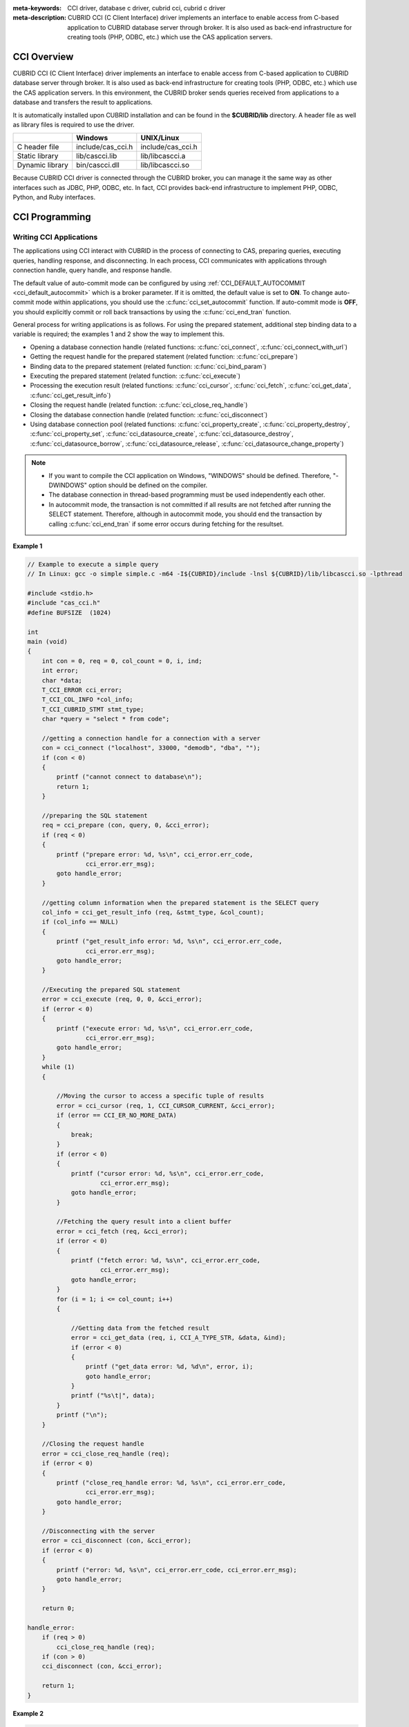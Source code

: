 
:meta-keywords: CCI driver, database c driver, cubrid cci, cubrid c driver
:meta-description: CUBRID CCI (C Client Interface) driver implements an interface to enable access from C-based application to CUBRID database server through broker. It is also used as back-end infrastructure for creating tools (PHP, ODBC, etc.) which use the CAS application servers.

.. _cci-overview:

CCI Overview
============

CUBRID CCI (C Client Interface) driver implements an interface to enable access from C-based application to CUBRID database server through broker. It is also used as back-end infrastructure for creating tools (PHP, ODBC, etc.) which use the CAS application servers. In this environment, the CUBRID broker sends queries received from applications to a database and transfers the result to applications.

It is automatically installed upon CUBRID installation and can be found in the **$CUBRID/lib** directory. A header file as well as library files is required to use the driver.

+-----------------+-------------------+-------------------+
|                 | Windows           | UNIX/Linux        |
+=================+===================+===================+
| C header file   | include/cas_cci.h | include/cas_cci.h |
+-----------------+-------------------+-------------------+
| Static library  | lib/cascci.lib    | lib/libcascci.a   |
+-----------------+-------------------+-------------------+
| Dynamic library | bin/cascci.dll    | lib/libcascci.so  |
+-----------------+-------------------+-------------------+

Because CUBRID CCI driver is connected through the CUBRID broker, you can manage it the same way as other interfaces such as JDBC, PHP, ODBC, etc. In fact, CCI provides back-end infrastructure to implement PHP, ODBC, Python, and Ruby interfaces.

.. image:: /images/image54.jpg

.. FIXME: To download CCI driver or get the latest information, click http://www.cubrid.org/wiki_apis/entry/cubrid-cci-driver .

CCI Programming
===============

Writing CCI Applications
------------------------

The applications using CCI interact with CUBRID in the process of connecting to CAS, preparing queries, executing queries, handling response, and disconnecting. In each process, CCI communicates with applications through connection handle, query handle, and response handle.

The default value of auto-commit mode can be configured by using :ref:`CCI_DEFAULT_AUTOCOMMIT <cci_default_autocommit>` which is a broker parameter. If it is omitted, the default value is set to **ON**. To change auto-commit mode within applications, you should use the :c:func:`cci_set_autocommit` function. If auto-commit mode is **OFF**, you should explicitly commit or roll back transactions by using the :c:func:`cci_end_tran` function.

General process for writing applications is as follows. For using the prepared statement, additional step binding data to a variable is required; the examples 1 and 2 show the way to implement this.

*   Opening a database connection handle (related functions: :c:func:`cci_connect`, :c:func:`cci_connect_with_url`)

*   Getting the request handle for the prepared statement (related function: :c:func:`cci_prepare`)

*   Binding data to the prepared statement (related function: :c:func:`cci_bind_param`)

*   Executing the prepared statement (related function: :c:func:`cci_execute`)

*   Processing the execution result (related functions: :c:func:`cci_cursor`, :c:func:`cci_fetch`, :c:func:`cci_get_data`, :c:func:`cci_get_result_info`)

*   Closing the request handle (related function: :c:func:`cci_close_req_handle`)

*   Closing the database connection handle (related function: :c:func:`cci_disconnect`)

*   Using database connection pool (related functions: :c:func:`cci_property_create`, :c:func:`cci_property_destroy`, :c:func:`cci_property_set`, :c:func:`cci_datasource_create`, :c:func:`cci_datasource_destroy`, :c:func:`cci_datasource_borrow`, :c:func:`cci_datasource_release`, :c:func:`cci_datasource_change_property`)

.. note::

    *   If you want to compile the CCI application on Windows, "WINDOWS" should be defined. Therefore, "-DWINDOWS" option should be defined on the compiler.
    *   The database connection in thread-based programming must be used independently each other.
    *   In autocommit mode, the transaction is not committed if all results are not fetched after running the SELECT statement. Therefore, although in autocommit mode, you should end the transaction by calling :c:func:`cci_end_tran` if some error occurs during fetching for the resultset.

**Example 1**

.. code-block:: c

    // Example to execute a simple query
    // In Linux: gcc -o simple simple.c -m64 -I${CUBRID}/include -lnsl ${CUBRID}/lib/libcascci.so -lpthread
    
    #include <stdio.h>
    #include "cas_cci.h"  
    #define BUFSIZE  (1024)
     
    int
    main (void)
    {
        int con = 0, req = 0, col_count = 0, i, ind;
        int error;
        char *data;
        T_CCI_ERROR cci_error;
        T_CCI_COL_INFO *col_info;
        T_CCI_CUBRID_STMT stmt_type;
        char *query = "select * from code";
        
        //getting a connection handle for a connection with a server
        con = cci_connect ("localhost", 33000, "demodb", "dba", "");
        if (con < 0)
        {
            printf ("cannot connect to database\n");
            return 1;
        }
     
        //preparing the SQL statement
        req = cci_prepare (con, query, 0, &cci_error);
        if (req < 0)
        {
            printf ("prepare error: %d, %s\n", cci_error.err_code,
                    cci_error.err_msg);
            goto handle_error;
        }
     
        //getting column information when the prepared statement is the SELECT query
        col_info = cci_get_result_info (req, &stmt_type, &col_count);
        if (col_info == NULL)
        {
            printf ("get_result_info error: %d, %s\n", cci_error.err_code,
                    cci_error.err_msg);
            goto handle_error;
        }
     
        //Executing the prepared SQL statement
        error = cci_execute (req, 0, 0, &cci_error);
        if (error < 0)
        {
            printf ("execute error: %d, %s\n", cci_error.err_code,
                    cci_error.err_msg);
            goto handle_error;
        }
        while (1)
        {
     
            //Moving the cursor to access a specific tuple of results
            error = cci_cursor (req, 1, CCI_CURSOR_CURRENT, &cci_error);
            if (error == CCI_ER_NO_MORE_DATA)
            {
                break;
            }
            if (error < 0)
            {
                printf ("cursor error: %d, %s\n", cci_error.err_code,
                        cci_error.err_msg);
                goto handle_error;
            }
     
            //Fetching the query result into a client buffer
            error = cci_fetch (req, &cci_error);
            if (error < 0)
            {
                printf ("fetch error: %d, %s\n", cci_error.err_code,
                        cci_error.err_msg);
                goto handle_error;
            }
            for (i = 1; i <= col_count; i++)
            {
     
                //Getting data from the fetched result
                error = cci_get_data (req, i, CCI_A_TYPE_STR, &data, &ind);
                if (error < 0)
                {
                    printf ("get_data error: %d, %d\n", error, i);
                    goto handle_error;
                }
                printf ("%s\t|", data);
            }
            printf ("\n");
        }
     
        //Closing the request handle
        error = cci_close_req_handle (req);
        if (error < 0)
        {
            printf ("close_req_handle error: %d, %s\n", cci_error.err_code,
                    cci_error.err_msg);
            goto handle_error;
        }
     
        //Disconnecting with the server
        error = cci_disconnect (con, &cci_error);
        if (error < 0)
        {
            printf ("error: %d, %s\n", cci_error.err_code, cci_error.err_msg);
            goto handle_error;
        }
     
        return 0;
     
    handle_error:
        if (req > 0)
            cci_close_req_handle (req);
        if (con > 0)
        cci_disconnect (con, &cci_error);
     
        return 1;
    }

**Example 2**

.. code-block:: c

    // Example to execute a query with a bind variable
    // In Linux: gcc -o cci_bind cci_bind.c -m64 -I${CUBRID}/include -lnsl ${CUBRID}/lib/libcascci.so -lpthread

    #include <stdio.h>
    #include <string.h>
    #include "cas_cci.h"
    #define BUFSIZE  (1024)

    int
    main (void)
    {
        int con = 0, req = 0, col_count = 0, i, ind;
        int error;
        char *data;
        T_CCI_ERROR cci_error;
        T_CCI_COL_INFO *col_info;
        T_CCI_CUBRID_STMT stmt_type;
        char *query = "select * from nation where name = ?";
        char namebuf[128];

        //getting a connection handle for a connection with a server
        con = cci_connect ("localhost", 33000, "demodb", "dba", "");
        if (con < 0)
        {
            printf ("cannot connect to database\n");
            return 1;
        }

        //preparing the SQL statement
        req = cci_prepare (con, query, 0, &cci_error);
        if (req < 0)
        {
            printf ("prepare error: %d, %s\n", cci_error.err_code,
                  cci_error.err_msg);
            goto handle_error;
        }

        //Binding date into a value
        strcpy (namebuf, "Korea");
        error =
        cci_bind_param (req, 1, CCI_A_TYPE_STR, namebuf, CCI_U_TYPE_STRING,
                        CCI_BIND_PTR);
        if (error < 0)
        {
            printf ("bind_param error: %d ", error);
            goto handle_error;
        }

        //getting column information when the prepared statement is the SELECT query
        col_info = cci_get_result_info (req, &stmt_type, &col_count);
        if (col_info == NULL)
        {
            printf ("get_result_info error: %d, %s\n", cci_error.err_code,
                  cci_error.err_msg);
            goto handle_error;
        }

        //Executing the prepared SQL statement
        error = cci_execute (req, 0, 0, &cci_error);
        if (error < 0)
        {
            printf ("execute error: %d, %s\n", cci_error.err_code,
                  cci_error.err_msg);
            goto handle_error;
        }

        //Executing the prepared SQL statement
        error = cci_execute (req, 0, 0, &cci_error);
        if (error < 0)
        {
            printf ("execute error: %d, %s\n", cci_error.err_code,
                  cci_error.err_msg);
            goto handle_error;
        }

        while (1)
        {
        
            //Moving the cursor to access a specific tuple of results
            error = cci_cursor (req, 1, CCI_CURSOR_CURRENT, &cci_error);
            if (error == CCI_ER_NO_MORE_DATA)
            {
                break;
            }
            if (error < 0)
            {
                printf ("cursor error: %d, %s\n", cci_error.err_code,
                      cci_error.err_msg);
                goto handle_error;
            }

            //Fetching the query result into a client buffer
            error = cci_fetch (req, &cci_error);
            if (error < 0)
            {
                printf ("fetch error: %d, %s\n", cci_error.err_code,
                      cci_error.err_msg);
                goto handle_error;
            }
            for (i = 1; i <= col_count; i++)
            {

                //Getting data from the fetched result
                error = cci_get_data (req, i, CCI_A_TYPE_STR, &data, &ind);
                if (error < 0)
                {
                    printf ("get_data error: %d, %d\n", error, i);
                    goto handle_error;
                }
                if (ind == -1)
                {
                    printf ("NULL\t");
                }
                else
                {
                    printf ("%s\t|", data);
                }
            }
                printf ("\n");
        }

        //Closing the request handle
        error = cci_close_req_handle (req);
        if (error < 0)
        {
            printf ("close_req_handle error: %d, %s\n", cci_error.err_code,
                    cci_error.err_msg);
            goto handle_error;
        }

        //Disconnecting with the server
        error = cci_disconnect (con, &cci_error);
        if (error < 0)
        {
            printf ("error: %d, %s\n", cci_error.err_code, cci_error.err_msg);
            goto handle_error;
        }

        return 0;
      
    handle_error:
        if (req > 0)
            cci_close_req_handle (req);
        if (con > 0)
            cci_disconnect (con, &cci_error);
        return 1;
    }

**Example 3**

.. code-block:: c

    // Example to use connection/statement pool in CCI
    // In Linux: gcc -o cci_pool cci_pool.c -m64 -I${CUBRID}/include -lnsl ${CUBRID}/lib/libcascci.so -lpthread

    #include <stdio.h>
    #include "cas_cci.h"
     
    int main ()
    {
        T_CCI_PROPERTIES *ps = NULL;
        T_CCI_DATASOURCE *ds = NULL;
        T_CCI_ERROR err;
        T_CCI_CONN cons;
        int rc = 1, i;
        
        ps = cci_property_create ();
        if (ps == NULL)
        {
            fprintf (stderr, "Could not create T_CCI_PROPERTIES.\n");
            rc = 0;
            goto cci_pool_end;
        }
        
        cci_property_set (ps, "user", "dba");
        cci_property_set (ps, "url", "cci:cubrid:localhost:33000:demodb:::");
        cci_property_set (ps, "pool_size", "10");
        cci_property_set (ps, "max_wait", "1200");
        cci_property_set (ps, "pool_prepared_statement", "true");
        cci_property_set (ps, "login_timeout", "300000");
        cci_property_set (ps, "query_timeout", "3000");
        
        ds = cci_datasource_create (ps, &err);
        if (ds == NULL)
        {
            fprintf (stderr, "Could not create T_CCI_DATASOURCE.\n");
            fprintf (stderr, "E[%d,%s]\n", err.err_code, err.err_msg);
            rc = 0;
            goto cci_pool_end;
        }
        
        for (i = 0; i < 3; i++)
        {
            cons = cci_datasource_borrow (ds, &err);
            if (cons < 0)
            {
                fprintf (stderr,
                        "Could not borrow a connection from the data source.\n");
                fprintf (stderr, "E[%d,%s]\n", err.err_code, err.err_msg);
                continue;
            }
            // put working code here.
            cci_work (cons);
            cci_datasource_release (ds, cons, &err);

        }
        
    cci_pool_end:
      cci_property_destroy (ps);
      cci_datasource_destroy (ds);
     
      return 0;
    }
     
    // working code
    int cci_work (T_CCI_CONN con)
    {
        T_CCI_ERROR err;
        char sql[4096];
        int req, res, error, ind;
        int data;
        
        cci_set_autocommit (con, CCI_AUTOCOMMIT_TRUE);
        cci_set_lock_timeout (con, 100, &err);
        cci_set_isolation_level (con, TRAN_REP_CLASS_COMMIT_INSTANCE, &err);
        
        error = 0;
        snprintf (sql, 4096, "SELECT host_year FROM record WHERE athlete_code=11744");
        req = cci_prepare (con, sql, 0, &err);
        if (req < 0)
        {
            printf ("prepare error: %d, %s\n", err.err_code, err.err_msg);
            return error;
        }
        
        res = cci_execute (req, 0, 0, &err);
        if (res < 0)
        {
            printf ("execute error: %d, %s\n", err.err_code, err.err_msg);
            goto cci_work_end;
        }
        
        while (1)
        {
        error = cci_cursor (req, 1, CCI_CURSOR_CURRENT, &err);
        if (error == CCI_ER_NO_MORE_DATA)
        {
            break;
        }
        if (error < 0)
        {
            printf ("cursor error: %d, %s\n", err.err_code, err.err_msg);
            goto cci_work_end;
        }
        
        error = cci_fetch (req, &err);
        if (error < 0)
        {
            printf ("fetch error: %d, %s\n", err.err_code, err.err_msg);
            goto cci_work_end;
        }
        
        error = cci_get_data (req, 1, CCI_A_TYPE_INT, &data, &ind);
        if (error < 0)
        {
            printf ("get data error: %d\n", error);
            goto cci_work_end;
        }
        printf ("%d\n", data);
        }
        
        error = 1;
    cci_work_end:
        cci_close_req_handle (req);
        return error;
    }

Configuring Library
-------------------

Once you have written applications using CCI, you should decide, according to its features, whether to execute CCI as static or dynamic link before you build it. See the table in :ref:`cci-overview` to decide which library will be used.

The following is an example of Makefile, which makes a link by using the dynamic library on UNIX/Linux. ::

    CC=gcc
    CFLAGS = -g -Wall -I. -I$CUBRID/include
    LDFLAGS = -L$CUBRID/lib -lcascci -lnsl
    TEST_OBJS = test.o
    EXES = test
    all: $(EXES)
    test: $(TEST_OBJS)
        $(CC) -o $@ $(TEST_OBJS) $(LDFLAGS)

The following image shows configuration to use static library on Windows.

.. image:: /images/image55.png

Using BLOB/CLOB
---------------

**Storing LOB Data**

You can create **LOB** data file and bind the data by using the functions below in CCI applications.

*   Creating **LOB** data files (related functions: :c:func:`cci_blob_new`, :c:func:`cci_blob_write`)
*   Binding **LOB** data (related function: :c:func:`cci_bind_param`)
*   Freeing memory for **LOB** struct (related function: :c:func:`cci_blob_free`)

**Example**

.. code-block:: c

    int con = 0; /* connection handle */
    int req = 0; /* request handle */
    int res;
    int n_executed;
    int i;
    T_CCI_ERROR error;
    T_CCI_BLOB blob = NULL;
    char data[1024] = "bulabula";
     
    con = cci_connect ("localhost", 33000, "tdb", "PUBLIC", "");
    if (con < 0) {
        goto handle_error;
    }
    req = cci_prepare (con, "insert into doc (doc_id, content) values (?,?)", 0, &error);
    if (req< 0)
    {
        goto handle_error;
    }
     
    res = cci_bind_param (req, 1 /* binding index*/, CCI_A_TYPE_STR, "doc-10", CCI_U_TYPE_STRING, CCI_BIND_PTR);
     
    /* Creating an empty LOB data file */
    res = cci_blob_new (con, &blob, &error);
    res = cci_blob_write (con, blob, 0 /* start position */, 1024 /* length */, data, &error);
     
    /* Binding BLOB data */
    res = cci_bind_param (req, 2 /* binding index*/, CCI_A_TYPE_BLOB, (void *)blob, CCI_U_TYPE_BLOB, CCI_BIND_PTR);
     
    n_executed = cci_execute (req, 0, 0, &error);
    if (n_executed < 0)
    {
        goto handle_error;
    }
     
    /* Commit */
    if (cci_end_tran(con, CCI_TRAN_COMMIT, &error) < 0)
    {
        goto handle_error;
    }
     
    /* Memory free */
    cci_blob_free(blob);
    return 0;
     
    handle_error:
    if (blob != NULL)
    {
        cci_blob_free(blob);
    }
    if (req > 0)
    {
        cci_close_req_handle (req);
    }
    if (con > 0)
    {
        cci_disconnect(con, &error);
    }
    return -1;

**Retrieving LOB Data**

You can retrieve **LOB** data by using the following functions in CCI applications. Note that if you enter data in the **LOB** type column, the actual **LOB** data is stored in the file located in external storage and Locator value is stored in the **LOB** type column. Thus, to retrieve the **LOB** data stored in the file, you should call the :c:func:`cci_blob_read` function but the :c:func:`cci_get_data` function.

*   Retrieving meta data (Locator) in the the **LOB** type column (related function: :c:func:`cci_get_data`)
*   Retrieving the **LOB** data (related function: :c:func:`cci_blob_read`)
*   Freeing memory for the **LOB** struct: (related function: :c:func:`cci_blob_free`)

**Example**

.. code-block:: c

    int con = 0; /* connection handle */
    int req = 0; /* request handle */
    int ind; /* NULL indicator, 0 if not NULL, -1 if NULL*/
    int res;
    int i;
    T_CCI_ERROR error;
    T_CCI_BLOB blob;
    char buffer[1024];
     
    con = cci_connect ("localhost", 33000, "image_db", "PUBLIC", "");
    if (con < 0)
    {
        goto handle_error;
    }
    req = cci_prepare (con, "select content from doc_t", 0 /*flag*/, &error);
    if (req< 0)
    {
        goto handle_error;
    }
     
    res = cci_execute (req, 0/*flag*/, 0/*max_col_size*/, &error);
     
    while (1) {
        res = cci_cursor (req, 1/* offset */, CCI_CURSOR_CURRENT/* cursor position */, &error);
        if (res == CCI_ER_NO_MORE_DATA)
        {
            break;
        }
        res = cci_fetch (req, &error);
     
        /* Fetching CLOB Locator */
        res = cci_get_data (req, 1 /* colume index */, CCI_A_TYPE_BLOB,
        (void *)&blob /* BLOB handle */, &ind /* NULL indicator */);
        /* Fetching CLOB data */
        res = cci_blob_read (con, blob, 0 /* start position */, 1024 /* length */, buffer, &error);
        printf ("content = %s\n", buffer);
    }
     
    /* Memory free */
    cci_blob_free(blob);
    res=cci_close_req_handle(req);
    res = cci_disconnect (con, &error);
    return 0;
     
    handle_error:
    if (req > 0)
    {
        cci_close_req_handle (req);
    }
    if (con > 0)
    {
        cci_disconnect(con, &error);
    }
    return -1;

.. _cci-error-codes:

CCI Error Codes and Error Messages
----------------------------------

CCI API functions return a negative number as CCI or CAS (broker application server) error codes when an error occurs. The CCI error codes occur in CCI API functions and CAS error codes occur in CAS.

*   All error codes are negative.
*   All error codes and error messages of functions which have "T_CCI_ERROR err_buf" as a parameter can be found on err_buf.err_code and err_buf.err_msg.
*   All error messages of functions which have no "T_CCI_ERROR err_buf" as a parameter can output by using :c:func:`cci_get_err_msg`.
*   If the value of error code is between -20002 and -20999, it is caused by CCI API functions.
*   If the value of error code is between -10000 and -10999, it is caused by CAS and transferred by CCI API functions. For CAS errors, see :ref:`cas-error`. 
*   If the value of error code is **CCI_ER_DBMS** (-20001), it is caused by database server. You can check server error codes in err_buf.err_code of the database error buffer (err_buf). For database server errors, see :ref:`database-server-error`.

.. warning::

    If an error occurs in server, the value of **CCI_ER_DBMS**,  which is error code returned by a function may be different from the value of the err_buf.err_code. Except server errors, every error code stored in err_buf is identical to that returned by a function.

.. note::

    CCI and CAS error codes have different values between the earlier version of CUBRID 9.0 and the version of CUBRID 9.0 or later. Therefore, the users who developed the applications by using the error code names must recompile them and the users who developed them by directly assigning error code numbers must recompile them after changing the number values.
    
The database error buffer (err_buf) is a struct variable of T_CCI_ERROR defined in the **cas_cci.h** header file. For how to use it, see the example below.

CCI error codes which starting with **CCI_ER** are defined in enum called **T_CCI_ERROR_CODE** under the **$CUBRID/include/cas_cci.h** file. Therefore, to use this error code name in program code, you should include a header file in the upper side of code by entering **#include "cas_cci.h"**.

The following example shows how to display error messages. In the example, the error code value (req) returned by :c:func:`cci_prepare` is **CCI_ER_DBMS**. -493 (server error code) is stored in **cci_error.err_code**
and the error message, 'Syntax: Unknown class "notable". select * from notable' is stored in **cci_error.err_msg** of the database error buffer.

.. code-block:: c

    // gcc -o err err.c -m64 -I${CUBRID}/include -lnsl ${CUBRID}/lib/libcascci.so -lpthread
    #include <stdio.h>
    #include "cas_cci.h"
     
    #define BUFSIZE  (1024)
     
    int
    main (void)
    {
        int con = 0, req = 0, col_count = 0, i, ind;
        int error;
        char *data;
        T_CCI_ERROR err_buf;
        char *query = "select * from notable";
     
        //getting a connection handle for a connection with a server
        con = cci_connect ("localhost", 33000, "demodb", "dba", "");
        if (con < 0)
        {
            printf ("cannot connect to database\n");
            return 1;
        }
     
        //preparing the SQL statement
        req = cci_prepare (con, query, 0, &err_buf);
        if (req < 0)
        {
            if (req == CCI_ER_DBMS)
            {
                printf ("error from server: %d, %s\n", err_buf.err_code, err_buf.err_msg);
            }
            else
            {
                printf ("error from cci or cas: %d, %s\n", err_buf.err_code, err_buf.err_msg);
            }
            goto handle_error;
        }
        // ...
    }

The following list shows CCI error codes. For CAS errors, see :ref:`cas-error`.

+------------------------------------------+---------------------------------------------------------------+---------------------------------------------------------------------------------------------------------+
| Error Code (Error Number)                | Error Message                                                 | Note                                                                                                    |
+==========================================+===============================================================+=========================================================================================================+
| CCI_ER_DBMS (-20001)                     | CUBRID DBMS Error                                             | Error codes returned by functions when an error occurs in server.                                       |
|                                          |                                                               | The causes of the error can be checked with err_code and err_msg stored in the T_CCI_ERROR struct.      |
+------------------------------------------+---------------------------------------------------------------+---------------------------------------------------------------------------------------------------------+
| CCI_ER_CON_HANDLE (-20002)               | Invalid connection handle                                     |                                                                                                         |
+------------------------------------------+---------------------------------------------------------------+---------------------------------------------------------------------------------------------------------+
| CCI_ER_NO_MORE_MEMORY (-20003)           | Memory allocation error                                       | Insufficient memory                                                                                     |
+------------------------------------------+---------------------------------------------------------------+---------------------------------------------------------------------------------------------------------+
| CCI_ER_COMMUNICATION (-20004)            | Cannot communicate with server                                |                                                                                                         |
+------------------------------------------+---------------------------------------------------------------+---------------------------------------------------------------------------------------------------------+
| CCI_ER_NO_MORE_DATA (-20005)             | Invalid cursor position                                       |                                                                                                         |
+------------------------------------------+---------------------------------------------------------------+---------------------------------------------------------------------------------------------------------+
| CCI_ER_TRAN_TYPE (-20006)                | Unknown transaction type                                      |                                                                                                         |
+------------------------------------------+---------------------------------------------------------------+---------------------------------------------------------------------------------------------------------+
| CCI_ER_STRING_PARAM (-20007)             | Invalid string argument                                       | An error occurred when sql_stmt is NULL in :c:func:`cci_prepare`, and :c:func:`cci_prepare_and_execute` |
+------------------------------------------+---------------------------------------------------------------+---------------------------------------------------------------------------------------------------------+
| CCI_ER_TYPE_CONVERSION (-20008)          | Type conversion error                                         | Cannot convert the given value into an actual data type.                                                |
+------------------------------------------+---------------------------------------------------------------+---------------------------------------------------------------------------------------------------------+
| CCI_ER_BIND_INDEX (-20009)               | Parameter index is out of range                               | Index that binds data is not valid.                                                                     |
+------------------------------------------+---------------------------------------------------------------+---------------------------------------------------------------------------------------------------------+
| CCI_ER_ATYPE (-20010)                    | Invalid T_CCI_A_TYPE value                                    |                                                                                                         |
+------------------------------------------+---------------------------------------------------------------+---------------------------------------------------------------------------------------------------------+
| CCI_ER_NOT_BIND (-20011)                 |                                                               | Not available                                                                                           |
+------------------------------------------+---------------------------------------------------------------+---------------------------------------------------------------------------------------------------------+
| CCI_ER_PARAM_NAME (-20012)               | Invalid T_CCI_DB_PARAM value                                  |                                                                                                         |
+------------------------------------------+---------------------------------------------------------------+---------------------------------------------------------------------------------------------------------+
| CCI_ER_COLUMN_INDEX (-20013)             | Column index is out of range                                  |                                                                                                         |
+------------------------------------------+---------------------------------------------------------------+---------------------------------------------------------------------------------------------------------+
| CCI_ER_SCHEMA_TYPE (-20014)              |                                                               | Not available                                                                                           |
+------------------------------------------+---------------------------------------------------------------+---------------------------------------------------------------------------------------------------------+
| CCI_ER_FILE (-20015)                     | Cannot open file                                              | Fails to open/read/write a file.                                                                        |
+------------------------------------------+---------------------------------------------------------------+---------------------------------------------------------------------------------------------------------+
| CCI_ER_CONNECT (-20016)                  | Cannot connect to CUBRID CAS                                  |  Cannot connect to CUBRID CAS                                                                           |
+------------------------------------------+---------------------------------------------------------------+---------------------------------------------------------------------------------------------------------+
| CCI_ER_ALLOC_CON_HANDLE (-20017)         | Cannot allocate connection handle %                           |                                                                                                         |
+------------------------------------------+---------------------------------------------------------------+---------------------------------------------------------------------------------------------------------+
| CCI_ER_REQ_HANDLE (-20018)               | Cannot allocate request handle %                              |                                                                                                         |
+------------------------------------------+---------------------------------------------------------------+---------------------------------------------------------------------------------------------------------+
| CCI_ER_INVALID_CURSOR_POS (-20019)       | Invalid cursor position                                       |                                                                                                         |
+------------------------------------------+---------------------------------------------------------------+---------------------------------------------------------------------------------------------------------+
| CCI_ER_OBJECT (-20020)                   | Invalid oid string                                            |                                                                                                         |
+------------------------------------------+---------------------------------------------------------------+---------------------------------------------------------------------------------------------------------+
| CCI_ER_CAS (-20021)                      |                                                               | Not available                                                                                           |
+------------------------------------------+---------------------------------------------------------------+---------------------------------------------------------------------------------------------------------+
| CCI_ER_HOSTNAME (-20022)                 | Unknown host name                                             |                                                                                                         |
+------------------------------------------+---------------------------------------------------------------+---------------------------------------------------------------------------------------------------------+
| CCI_ER_OID_CMD (-20023)                  | Invalid T_CCI_OID_CMD value                                   |                                                                                                         |
+------------------------------------------+---------------------------------------------------------------+---------------------------------------------------------------------------------------------------------+
| CCI_ER_BIND_ARRAY_SIZE (-20024)          | Array binding size is not specified                           |                                                                                                         |
+------------------------------------------+---------------------------------------------------------------+---------------------------------------------------------------------------------------------------------+
| CCI_ER_ISOLATION_LEVEL (-20025)          | Unknown transaction isolation level                           |                                                                                                         |
+------------------------------------------+---------------------------------------------------------------+---------------------------------------------------------------------------------------------------------+
| CCI_ER_SET_INDEX (-20026)                | Invalid set index                                             | Invalid index is specified when a set element in the T_CCI_SET struct is retrieved.                     |
+------------------------------------------+---------------------------------------------------------------+---------------------------------------------------------------------------------------------------------+
| CCI_ER_DELETED_TUPLE (-20027)            | Current row was deleted %                                     |                                                                                                         |
+------------------------------------------+---------------------------------------------------------------+---------------------------------------------------------------------------------------------------------+
| CCI_ER_SAVEPOINT_CMD (-20028)            | Invalid T_CCI_SAVEPOINT_CMD value                             | Invalid T_CCI_SAVEPOINT_CMD value is used as an argument of the cci_savepoint() function.               |
+------------------------------------------+---------------------------------------------------------------+---------------------------------------------------------------------------------------------------------+
| CCI_ER_THREAD_RUNNING(-20029)            | Invalid T_CCI_SAVEPOINT_CMD value                             | Invalid T_CCI_SAVEPOINT_CMD value is used as an argument of the cci_savepoint() function.               |
+------------------------------------------+---------------------------------------------------------------+---------------------------------------------------------------------------------------------------------+
| CCI_ER_INVALID_URL (-20030)              | Invalid url string                                            |                                                                                                         |
+------------------------------------------+---------------------------------------------------------------+---------------------------------------------------------------------------------------------------------+
| CCI_ER_INVALID_LOB_READ_POS (-20031)     | Invalid lob read position                                     |                                                                                                         |
+------------------------------------------+---------------------------------------------------------------+---------------------------------------------------------------------------------------------------------+
| CCI_ER_INVALID_LOB_HANDLE (-20032)       | Invalid lob handle                                            |                                                                                                         |
+------------------------------------------+---------------------------------------------------------------+---------------------------------------------------------------------------------------------------------+
| CCI_ER_NO_PROPERTY (-20033)              | Could not find a property                                     |                                                                                                         |
+------------------------------------------+---------------------------------------------------------------+---------------------------------------------------------------------------------------------------------+
| CCI_ER_PROPERTY_TYPE (-20034)            | Invalid property type                                         |                                                                                                         |
+------------------------------------------+---------------------------------------------------------------+---------------------------------------------------------------------------------------------------------+
| CCI_ER_INVALID_DATASOURCE (-20035)       | Invalid CCI datasource                                        |                                                                                                         |
+------------------------------------------+---------------------------------------------------------------+---------------------------------------------------------------------------------------------------------+
| CCI_ER_DATASOURCE_TIMEOUT (-20036)       | All connections are used                                      |                                                                                                         |
+------------------------------------------+---------------------------------------------------------------+---------------------------------------------------------------------------------------------------------+
| CCI_ER_DATASOURCE_TIMEDWAIT (-20037)     | pthread_cond_timedwait error                                  |                                                                                                         |
+------------------------------------------+---------------------------------------------------------------+---------------------------------------------------------------------------------------------------------+
| CCI_ER_LOGIN_TIMEOUT (-20038)            | Connection timed out                                          |                                                                                                         |
+------------------------------------------+---------------------------------------------------------------+---------------------------------------------------------------------------------------------------------+
| CCI_ER_QUERY_TIMEOUT (-20039)            | Request timed out                                             |                                                                                                         |
+------------------------------------------+---------------------------------------------------------------+---------------------------------------------------------------------------------------------------------+
| CCI_ER_RESULT_SET_CLOSED (-20040)        |                                                               |                                                                                                         |
+------------------------------------------+---------------------------------------------------------------+---------------------------------------------------------------------------------------------------------+
| CCI_ER_INVALID_HOLDABILITY (-20041)      | Invalid holdability mode. The only accepted values are 0 or 1 |                                                                                                         |
+------------------------------------------+---------------------------------------------------------------+---------------------------------------------------------------------------------------------------------+
| CCI_ER_NOT_UPDATABLE (-20042)            | Request handle is not updatable                               |                                                                                                         |
+------------------------------------------+---------------------------------------------------------------+---------------------------------------------------------------------------------------------------------+
| CCI_ER_INVALID_ARGS (-20043)             | Invalid argument                                              |                                                                                                         |
+------------------------------------------+---------------------------------------------------------------+---------------------------------------------------------------------------------------------------------+
| CCI_ER_USED_CONNECTION (-20044)          | This connection is used already.                              |                                                                                                         |
+------------------------------------------+---------------------------------------------------------------+---------------------------------------------------------------------------------------------------------+

**C Type Definition**

The following shows the structs used in CCI API functions.

+--------------------------+----------+-----------------------------------------+--------------------------------------------------+
| Name                     | Type     | Member                                  | Description                                      |
+==========================+==========+=========================================+==================================================+
| **T_CCI_ERROR**          | struct   | char err_msg[1024]                      | Representation of database error info            |
|                          |          +-----------------------------------------+                                                  |
|                          |          | int err_code                            |                                                  |
+--------------------------+----------+-----------------------------------------+--------------------------------------------------+
| **T_CCI_BIT**            | struct   | int size                                | Representation of bit type                       |
|                          |          +-----------------------------------------+                                                  |
|                          |          | char \*buf                              |                                                  |
+--------------------------+----------+-----------------------------------------+--------------------------------------------------+
| **T_CCI_DATE**           | struct   | short yr                                | Representation of datetime, timestamp, date,     |
|                          |          +-----------------------------------------+ and time type                                    |
|                          |          | short mon                               |                                                  |
|                          |          +-----------------------------------------+                                                  |
|                          |          | short day                               |                                                  |
|                          |          +-----------------------------------------+                                                  |
|                          |          | short hh                                |                                                  |
|                          |          +-----------------------------------------+                                                  |
|                          |          | short mm                                |                                                  |
|                          |          +-----------------------------------------+                                                  |
|                          |          | short ss                                |                                                  |
|                          |          +-----------------------------------------+                                                  |
|                          |          | short ms                                |                                                  |
+--------------------------+----------+-----------------------------------------+--------------------------------------------------+
| **T_CCI_DATE_TZ**        | struct   | short yr                                | Representation of date/time types with timezone  |
|                          |          +-----------------------------------------+                                                  |
|                          |          | short mon                               |                                                  |
|                          |          +-----------------------------------------+                                                  |
|                          |          | short day                               |                                                  |
|                          |          +-----------------------------------------+                                                  |
|                          |          | short hh                                |                                                  |
|                          |          +-----------------------------------------+                                                  |
|                          |          | short mm                                |                                                  |
|                          |          +-----------------------------------------+                                                  |
|                          |          | short ss                                |                                                  |
|                          |          +-----------------------------------------+                                                  |
|                          |          | short ms                                |                                                  |
|                          |          +-----------------------------------------+                                                  |
|                          |          | char tz[64]                             |                                                  |
+--------------------------+----------+-----------------------------------------+--------------------------------------------------+
| **T_CCI_SET**            | void*    |                                         | Representation of set type                       |
+--------------------------+----------+-----------------------------------------+--------------------------------------------------+
| **T_CCI_COL_INFO**       | struct   | **T_CCI_U_EXT_TYPE**                    | Representation of column information for the     |
|                          |          | type                                    | **SELECT**                                       |
|                          |          |                                         | statement                                        |
|                          |          +-----------------------------------------+                                                  |
|                          |          | char is_non_null                        |                                                  |
|                          |          +-----------------------------------------+                                                  |
|                          |          | short scale                             |                                                  |
|                          |          +-----------------------------------------+                                                  |
|                          |          | int precision                           |                                                  |
|                          |          +-----------------------------------------+                                                  |
|                          |          | char \*col_name                         |                                                  |
|                          |          +-----------------------------------------+                                                  |
|                          |          | char \*real_attr                        |                                                  |
|                          |          +-----------------------------------------+                                                  |
|                          |          | char \*class_name                       |                                                  |
+--------------------------+----------+-----------------------------------------+--------------------------------------------------+
| **T_CCI_QUERY_RESULT**   | struct   | int result_count                        | Results of batch execution                       |
|                          |          +-----------------------------------------+                                                  |
|                          |          | int stmt_type                           |                                                  |
|                          |          +-----------------------------------------+                                                  |
|                          |          | char \*err_msg                          |                                                  |
|                          |          +-----------------------------------------+                                                  |
|                          |          | char oid[32]                            |                                                  |
+--------------------------+----------+-----------------------------------------+--------------------------------------------------+
| **T_CCI_PARAM_INFO**     | struct   | **T_CCI_PARAM_MODE**                    | Representation of input parameter info           |
|                          |          | mode                                    |                                                  |
|                          |          +-----------------------------------------+                                                  |
|                          |          | **T_CCI_U_EXT_TYPE**                    |                                                  |
|                          |          | type                                    |                                                  |
|                          |          +-----------------------------------------+                                                  |
|                          |          | short scale                             |                                                  |
|                          |          +-----------------------------------------+                                                  |
|                          |          | int precision                           |                                                  |
+--------------------------+----------+-----------------------------------------+--------------------------------------------------+
| **T_CCI_U_EXT_TYPE**     | unsigned |                                         | Database type info                               |
|                          | char     |                                         |                                                  |
+--------------------------+----------+-----------------------------------------+--------------------------------------------------+
| **T_CCI_U_TYPE**         | enum     | **CCI_U_TYPE_UNKNOWN**                  | Database type info                               |
|                          |          +-----------------------------------------+                                                  |
|                          |          | **CCI_U_TYPE_NULL**                     |                                                  |
|                          |          +-----------------------------------------+                                                  |
|                          |          | **CCI_U_TYPE_CHAR**                     |                                                  |
|                          |          +-----------------------------------------+                                                  |
|                          |          | **CCI_U_TYPE_STRING**                   |                                                  |
|                          |          +-----------------------------------------+                                                  |
|                          |          | **CCI_U_TYPE_BIT**                      |                                                  |
|                          |          +-----------------------------------------+                                                  |
|                          |          | **CCI_U_TYPE_VARBIT**                   |                                                  |
|                          |          +-----------------------------------------+                                                  |
|                          |          | **CCI_U_TYPE_NUMERIC**                  |                                                  |
|                          |          +-----------------------------------------+                                                  |
|                          |          | **CCI_U_TYPE_INT**                      |                                                  |
|                          |          +-----------------------------------------+                                                  |
|                          |          | **CCI_U_TYPE_SHORT**                    |                                                  |
|                          |          +-----------------------------------------+                                                  |
|                          |          | **CCI_U_TYPE_FLOAT**                    |                                                  |
|                          |          +-----------------------------------------+                                                  |
|                          |          | **CCI_U_TYPE_DOUBLE**                   |                                                  |
|                          |          +-----------------------------------------+                                                  |
|                          |          | **CCI_U_TYPE_DATE**                     |                                                  |
|                          |          +-----------------------------------------+                                                  |
|                          |          | **CCI_U_TYPE_TIME**                     |                                                  |
|                          |          +-----------------------------------------+                                                  |
|                          |          | **CCI_U_TYPE_TIMESTAMP**                |                                                  |
|                          |          +-----------------------------------------+                                                  |
|                          |          | **CCI_U_TYPE_SET**                      |                                                  |
|                          |          +-----------------------------------------+                                                  |
|                          |          | **CCI_U_TYPE_MULTISET**                 |                                                  |
|                          |          +-----------------------------------------+                                                  |
|                          |          | **CCI_U_TYPE_SEQUENCE**                 |                                                  |
|                          |          +-----------------------------------------+                                                  |
|                          |          | **CCI_U_TYPE_OBJECT**                   |                                                  |
|                          |          +-----------------------------------------+                                                  |
|                          |          | **CCI_U_TYPE_BIGINT**                   |                                                  |
|                          |          +-----------------------------------------+                                                  |
|                          |          | **CCI_U_TYPE_DATETIME**                 |                                                  |
|                          |          +-----------------------------------------+                                                  |
|                          |          | **CCI_U_TYPE_BLOB**                     |                                                  |
|                          |          +-----------------------------------------+                                                  |
|                          |          | **CCI_U_TYPE_CLOB**                     |                                                  |
|                          |          +-----------------------------------------+                                                  |
|                          |          | **CCI_U_TYPE_ENUM**                     |                                                  |
|                          |          +-----------------------------------------+                                                  |
|                          |          | **CCI_U_TYPE_UINT**                     |                                                  |
|                          |          +-----------------------------------------+                                                  |
|                          |          | **CCI_U_TYPE_USHORT**                   |                                                  |
|                          |          +-----------------------------------------+                                                  |
|                          |          | **CCI_U_TYPE_UBIGINT**                  |                                                  |
|                          |          +-----------------------------------------+                                                  |
|                          |          | **CCI_U_TYPE_TIMESTAMPTZ**              |                                                  |
|                          |          +-----------------------------------------+                                                  |
|                          |          | **CCI_U_TYPE_TIMESTAMPLTZ**             |                                                  |
|                          |          +-----------------------------------------+                                                  |
|                          |          | **CCI_U_TYPE_DATETIMETZ**               |                                                  |
|                          |          +-----------------------------------------+                                                  |
|                          |          | **CCI_U_TYPE_DATETIMELTZ**              |                                                  |
+--------------------------+----------+-----------------------------------------+--------------------------------------------------+
| **T_CCI_A_TYPE**         | enum     | **CCI_A_TYPE_STR**                      | Representation of type info used in API          |
|                          |          +-----------------------------------------+                                                  |
|                          |          | **CCI_A_TYPE_INT**                      |                                                  |
|                          |          +-----------------------------------------+                                                  |
|                          |          | **CCI_A_TYPE_FLOAT**                    |                                                  |
|                          |          +-----------------------------------------+                                                  |
|                          |          | **CCI_A_TYPE_DOUBLE**                   |                                                  |
|                          |          +-----------------------------------------+                                                  |
|                          |          | **CCI_A_TYPE_BIT**                      |                                                  |
|                          |          +-----------------------------------------+                                                  |
|                          |          | **CCI_A_TYPE_DATE**                     |                                                  |
|                          |          +-----------------------------------------+                                                  |
|                          |          | **CCI_A_TYPE_SET**                      |                                                  |
|                          |          +-----------------------------------------+                                                  |
|                          |          | **CCI_A_TYPE_BIGINT**                   |                                                  |
|                          |          +-----------------------------------------+                                                  |
|                          |          | **CCI_A_TYPE_BLOB**                     |                                                  |
|                          |          +-----------------------------------------+                                                  |
|                          |          | **CCI_A_TYPE_CLOB**                     |                                                  |
|                          |          +-----------------------------------------+                                                  |
|                          |          | **CCI_A_TYPE_CLOB**                     |                                                  |
|                          |          +-----------------------------------------+                                                  |
|                          |          | **CCI_A_TYPE_REQ_HANDLE**               |                                                  |
|                          |          +-----------------------------------------+                                                  |
|                          |          | **CCI_A_TYPE_UINT**                     |                                                  |
|                          |          +-----------------------------------------+                                                  |
|                          |          | **CCI_A_TYPE_UBIGINT**                  |                                                  |
|                          |          +-----------------------------------------+                                                  |
|                          |          | **CCI_A_TYPE_DATE_TZ**                  |                                                  |
|                          |          +-----------------------------------------+                                                  |
|                          |          | **CCI_A_TYPE_UINT**                     |                                                  |
+--------------------------+----------+-----------------------------------------+--------------------------------------------------+
| **T_CCI_DB_PARAM**       | enum     | **CCI_PARAM_ISOLATION_LEVEL**           | System parameter names                           |
|                          |          +-----------------------------------------+                                                  |
|                          |          | **CCI_PARAM_LOCK_TIMEOUT**              |                                                  |
|                          |          +-----------------------------------------+                                                  |
|                          |          | **CCI_PARAM_MAX_STRING_LENGTH**         |                                                  |
|                          |          +-----------------------------------------+                                                  |
|                          |          | **CCI_PARAM_AUTO_COMMIT**               |                                                  |
+--------------------------+----------+-----------------------------------------+--------------------------------------------------+
| **T_CCI_SCH_TYPE**       | enum     | **CCI_SCH_CLASS**                       |                                                  |
|                          |          +-----------------------------------------+                                                  |
|                          |          | **CCI_SCH_VCLASS**                      |                                                  |
|                          |          +-----------------------------------------+                                                  |
|                          |          | **CCI_SCH_QUERY_SPEC**                  |                                                  |
|                          |          +-----------------------------------------+                                                  |
|                          |          | **CCI_SCH_ATTRIBUTE**                   |                                                  |
|                          |          +-----------------------------------------+                                                  |
|                          |          | **CCI_SCH_CLASS_ATTRIBUTE**             |                                                  |
|                          |          +-----------------------------------------+                                                  |
|                          |          | **CCI_SCH_METHOD**                      |                                                  |
|                          |          +-----------------------------------------+                                                  |
|                          |          | **CCI_SCH_CLASS_METHOD**                |                                                  |
|                          |          +-----------------------------------------+                                                  |
|                          |          | **CCI_SCH_METHOD_FILE**                 |                                                  |
|                          |          +-----------------------------------------+                                                  |
|                          |          | **CCI_SCH_SUPERCLASS**                  |                                                  |
|                          |          +-----------------------------------------+                                                  |
|                          |          | **CCI_SCH_SUBCLASS**                    |                                                  |
|                          |          +-----------------------------------------+                                                  |
|                          |          | **CCI_SCH_CONSTRAIT**                   |                                                  |
|                          |          +-----------------------------------------+                                                  |
|                          |          | **CCI_SCH_TRIGGER**                     |                                                  |
|                          |          +-----------------------------------------+                                                  |
|                          |          | **CCI_SCH_CLASS_PRIVILEGE**             |                                                  |
|                          |          +-----------------------------------------+                                                  |
|                          |          | **CCI_SCH_ATTR_PRIVILEGE**              |                                                  |
|                          |          +-----------------------------------------+                                                  |
|                          |          | **CCI_SCH_DIRECT_SUPER_CLASS**          |                                                  |
|                          |          +-----------------------------------------+                                                  |
|                          |          | **CCI_SCH_PRIMARY_KEY**                 |                                                  |
|                          |          +-----------------------------------------+                                                  |
|                          |          | **CCI_SCH_IMPORTED_KEYS**               |                                                  |
|                          |          +-----------------------------------------+                                                  |
|                          |          | **CCI_SCH_EXPORTED_KEYS**               |                                                  |
|                          |          +-----------------------------------------+                                                  |
|                          |          | **CCI_SCH_CROSS_REFERENCE**             |                                                  |
+--------------------------+----------+-----------------------------------------+--------------------------------------------------+
| **T_CCI_CUBRID_STMT**    | enum     | **CUBRID_STMT_ALTER_CLASS**             |                                                  |
|                          |          +-----------------------------------------+                                                  |
|                          |          | **CUBRID_STMT_ALTER_SERIAL**            |                                                  |
|                          |          +-----------------------------------------+                                                  |
|                          |          | **CUBRID_STMT_COMMIT_WORK**             |                                                  |
|                          |          +-----------------------------------------+                                                  |
|                          |          | **CUBRID_STMT_REGISTER_DATABASE**       |                                                  |
|                          |          +-----------------------------------------+                                                  |
|                          |          | **CUBRID_STMT_CREATE_CLASS**            |                                                  |
|                          |          +-----------------------------------------+                                                  |
|                          |          | **CUBRID_STMT_CREATE_INDEX**            |                                                  |
|                          |          +-----------------------------------------+                                                  |
|                          |          | **CUBRID_STMT_CREATE_TRIGGER**          |                                                  |
|                          |          +-----------------------------------------+                                                  |
|                          |          | **CUBRID_STMT_CREATE_SERIAL**           |                                                  |
|                          |          +-----------------------------------------+                                                  |
|                          |          | **CUBRID_STMT_DROP_DATABASE**           |                                                  |
|                          |          +-----------------------------------------+                                                  |
|                          |          | **CUBRID_STMT_DROP_CLASS**              |                                                  |
|                          |          +-----------------------------------------+                                                  |
|                          |          | **CUBRID_STMT_DROP_INDEX**              |                                                  |
|                          |          +-----------------------------------------+                                                  |
|                          |          | **CUBRID_STMT_DROP_LABEL**              |                                                  |
|                          |          +-----------------------------------------+                                                  |
|                          |          | **CUBRID_STMT_DROP_TRIGGER**            |                                                  |
|                          |          +-----------------------------------------+                                                  |
|                          |          | **CUBRID_STMT_DROP_SERIAL**             |                                                  |
|                          |          +-----------------------------------------+                                                  |
|                          |          | **CUBRID_STMT_EVALUATE**                |                                                  |
|                          |          +-----------------------------------------+                                                  |
|                          |          | **CUBRID_STMT_RENAME_CLASS**            |                                                  |
|                          |          +-----------------------------------------+                                                  |
|                          |          | **CUBRID_STMT_ROLLBACK_WORK**           |                                                  |
|                          |          +-----------------------------------------+                                                  |
|                          |          | **CUBRID_STMT_GRANT**                   |                                                  |
|                          |          +-----------------------------------------+                                                  |
|                          |          | **CUBRID_STMT_REVOKE**                  |                                                  |
|                          |          +-----------------------------------------+                                                  |
|                          |          | **CUBRID_STMT_STATISTICS**              |                                                  |
|                          |          +-----------------------------------------+                                                  |
|                          |          | **CUBRID_STMT_INSERT**                  |                                                  |
|                          |          +-----------------------------------------+                                                  |
|                          |          | **CUBRID_STMT_SELECT**                  |                                                  |
|                          |          +-----------------------------------------+                                                  |
|                          |          | **CUBRID_STMT_UPDATE**                  |                                                  |
|                          |          +-----------------------------------------+                                                  |
|                          |          | **CUBRID_STMT_DELETE**                  |                                                  |
|                          |          +-----------------------------------------+                                                  |
|                          |          | **CUBRID_STMT_CALL**                    |                                                  |
|                          |          +-----------------------------------------+                                                  |
|                          |          | **CUBRID_STMT_GET_ISO_LVL**             |                                                  |
|                          |          +-----------------------------------------+                                                  |
|                          |          | **CUBRID_STMT_GET_TIMEOUT**             |                                                  |
|                          |          +-----------------------------------------+                                                  |
|                          |          | **CUBRID_STMT_GET_OPT_LVL**             |                                                  |
|                          |          +-----------------------------------------+                                                  |
|                          |          | **CUBRID_STMT_SET_OPT_LVL**             |                                                  |
|                          |          +-----------------------------------------+                                                  |
|                          |          | **CUBRID_STMT_SCOPE**                   |                                                  |
|                          |          +-----------------------------------------+                                                  |
|                          |          | **CUBRID_STMT_GET_TRIGGER**             |                                                  |
|                          |          +-----------------------------------------+                                                  |
|                          |          | **CUBRID_STMT_SET_TRIGGER**             |                                                  |
|                          |          +-----------------------------------------+                                                  |
|                          |          | **CUBRID_STMT_SAVEPOINT**               |                                                  |
|                          |          +-----------------------------------------+                                                  |
|                          |          | **CUBRID_STMT_PREPARE**                 |                                                  |
|                          |          +-----------------------------------------+                                                  |
|                          |          | **CUBRID_STMT_ATTACH**                  |                                                  |
|                          |          +-----------------------------------------+                                                  |
|                          |          | **CUBRID_STMT_USE**                     |                                                  |
|                          |          +-----------------------------------------+                                                  |
|                          |          | **CUBRID_STMT_REMOVE_TRIGGER**          |                                                  |
|                          |          +-----------------------------------------+                                                  |
|                          |          | **CUBRID_STMT_RENAME_TRIGGER**          |                                                  |
|                          |          +-----------------------------------------+                                                  |
|                          |          | **CUBRID_STMT_ON_LDB**                  |                                                  |
|                          |          +-----------------------------------------+                                                  |
|                          |          | **CUBRID_STMT_GET_LDB**                 |                                                  |
|                          |          +-----------------------------------------+                                                  |
|                          |          | **CUBRID_STMT_SET_LDB**                 |                                                  |
|                          |          +-----------------------------------------+                                                  |
|                          |          | **CUBRID_STMT_GET_STATS**               |                                                  |
|                          |          +-----------------------------------------+                                                  |
|                          |          | **CUBRID_STMT_CREATE_USER**             |                                                  |
|                          |          +-----------------------------------------+                                                  |
|                          |          | **CUBRID_STMT_DROP_USER**               |                                                  |
|                          |          +-----------------------------------------+                                                  |
|                          |          | **CUBRID_STMT_ALTER_USER**              |                                                  |
|                          |          +-----------------------------------------+                                                  |
|                          |          | **CUBRID_STMT_SET_SYS_PARAMS**          |                                                  |
|                          |          +-----------------------------------------+                                                  |
|                          |          | **CUBRID_STMT_ALTER_INDEX**             |                                                  |
|                          |          +-----------------------------------------+                                                  |
|                          |          | **CUBRID_STMT_CREATE_STORED_PROCEDURE** |                                                  |
|                          |          +-----------------------------------------+                                                  |
|                          |          | **CUBRID_STMT_DROP_STORED_PROCEDURE**   |                                                  |
|                          |          +-----------------------------------------+                                                  |
|                          |          | **CUBRID_STMT_PREPARE_STATEMENT**       |                                                  |
|                          |          +-----------------------------------------+                                                  |
|                          |          | **CUBRID_STMT_EXECUTE_PREPARE**         |                                                  |
|                          |          +-----------------------------------------+                                                  |
|                          |          | **CUBRID_STMT_DEALLOCATE_PREPARE**      |                                                  |
|                          |          +-----------------------------------------+                                                  |
|                          |          | **CUBRID_STMT_TRUNCATE**                |                                                  |
|                          |          +-----------------------------------------+                                                  |
|                          |          | **CUBRID_STMT_DO**                      |                                                  |
|                          |          +-----------------------------------------+                                                  |
|                          |          | **CUBRID_STMT_SELECT_UPDATE**           |                                                  |
|                          |          +-----------------------------------------+                                                  |
|                          |          | **CUBRID_STMT_SET_SESSION_VARIABLES**   |                                                  |
|                          |          +-----------------------------------------+                                                  |
|                          |          | **CUBRID_STMT_DROP_SESSION_VARIABLES**  |                                                  |
|                          |          +-----------------------------------------+                                                  |
|                          |          | **CUBRID_STMT_MERGE**                   |                                                  |
|                          |          +-----------------------------------------+                                                  |
|                          |          | **CUBRID_STMT_SET_NAMES**               |                                                  |
|                          |          +-----------------------------------------+                                                  |
|                          |          | **CUBRID_STMT_ALTER_STORED_PROCEDURE**  |                                                  |
|                          |          +-----------------------------------------+                                                  |
|                          |          | **CUBRID_STMT_KILL**                    |                                                  |
+--------------------------+----------+-----------------------------------------+--------------------------------------------------+
| **T_CCI_CURSOR_POS**     | enum     | **CCI_CURSOR_FIRST**                    |                                                  |
|                          |          +-----------------------------------------+                                                  |
|                          |          | **CCI_CURSOR_CURRENT**                  |                                                  |
|                          |          +-----------------------------------------+                                                  |
|                          |          | **CCI_CURSOR_LAST**                     |                                                  |
+--------------------------+----------+-----------------------------------------+--------------------------------------------------+
| **T_CCI_TRAN_ISOLATION** | enum     | **TRAN_READ_COMMITTED**                 |                                                  |
|                          |          +-----------------------------------------+                                                  |
|                          |          | **TRAN_REPEATABLE_READ**                |                                                  |
|                          |          +-----------------------------------------+                                                  |
|                          |          | **TRAN_SERIALIZABLE**                   |                                                  |
+--------------------------+----------+-----------------------------------------+--------------------------------------------------+
| **T_CCI_PARAM_MODE**     | enum     | **CCI_PARAM_MODE_UNKNOWN**              |                                                  |
|                          |          +-----------------------------------------+                                                  |
|                          |          | **CCI_PARAM_MODE_IN**                   |                                                  |
|                          |          +-----------------------------------------+                                                  |
|                          |          | **CCI_PARAM_MODE_OUT**                  |                                                  |
|                          |          +-----------------------------------------+                                                  |
|                          |          | **CCI_PARAM_MODE_INOUT**                |                                                  |
+--------------------------+----------+-----------------------------------------+--------------------------------------------------+

.. note:: If a string longer than defined max length is inserted (**INSERT**) or updated (**UPDATE**), the string will be truncated.

CCI Sample Program
==================

The sample program shows how to write a CCI application by using the *demodb* database which is included with the CUBRID installation package. You can practice the ways to connect to CAS, prepare queries, execute queries, handle response, disconnect from CAS, etc. by following sample program below. In the sample program, the dynamic link on Linux environment is used.

The code below shows information about *olympic* table schema in the *demodb* database which is used for sample program. ::

    csql> ;sc olympic
     
    === <Help: Schema of a Class> ===
     
     
     <Class Name>
     
         olympic
     
     <Attributes>
     
         host_year            INTEGER NOT NULL
         host_nation          CHARACTER VARYING(40) NOT NULL
         host_city            CHARACTER VARYING(20) NOT NULL
         opening_date         DATE NOT NULL
         closing_date         DATE NOT NULL
         mascot               CHARACTER VARYING(20)
         slogan               CHARACTER VARYING(40)
         introduction         CHARACTER VARYING(1500)
     
     <Constraints>
     
         PRIMARY KEY pk_olympic_host_year ON olympic (host_year)

**Preparing**

Make sure that the *demodb* database and the broker are running before you execute the sample program. You can start the *demodb* database and the broker by executing the **cubrid** utility. The code below shows how to run a database server and broker by executing the **cubrid** utility. ::

    [tester@testdb ~]$ cubrid server start demodb
    @ cubrid master start
    ++ cubrid master start: success
    @ cubrid server start: demodb
     
    This may take a long time depending on the amount of recovery works to do.
     
    CUBRID 9.2
     
    ++ cubrid server start: success
    [tester@testdb ~]$ cubrid broker start
    @ cubrid broker start
    ++ cubrid broker start: success

**Building**

With the program source and the Makefile prepared, executing **make** will create an executable file named *test*. If you use a static library, there is no need to deploy additional files and the execution will be faster. However, it increases the program size and memory usage. If you use a dynamic library, there will be some performance overhead but the program size and memory usage can be optimized.

The code below a command line that makes a test program build by using a dynamic library instead of using **make** on Linux. ::

    cc -o test test.c -I$CUBRID/include -L$CUBRID/lib -lnsl -lcascci

**Sample Code**

.. code-block:: c

    #include <stdio.h>
    #include <cas_cci.h>
    char *cci_client_name = "test";
    int main (int argc, char *argv[])
    {
        int con = 0, req = 0, col_count = 0, res, ind, i;
        T_CCI_ERROR error;
        T_CCI_COL_INFO *res_col_info;
        T_CCI_CUBRID_STMT stmt_type;
        char *buffer, db_ver[16];
        printf("Program started!\n");
        if ((con=cci_connect("localhost", 30000, "demodb", "PUBLIC", ""))<0) {
            printf( "%s(%d): cci_connect fail\n", __FILE__, __LINE__);
            return -1;
        }
       
        if ((res=cci_get_db_version(con, db_ver, sizeof(db_ver)))<0) {
            printf( "%s(%d): cci_get_db_version fail\n", __FILE__, __LINE__);
            goto handle_error;
        }
        printf("DB Version is %s\n",db_ver);
        if ((req=cci_prepare(con, "select * from event", 0,&error))<0) {
            if (req < 0) {
                printf( "%s(%d): cci_prepare fail(%d)\n", __FILE__, __LINE__,error.err_code);
            }
            goto handle_error;
        }
        printf("Prepare ok!(%d)\n",req);
        res_col_info = cci_get_result_info(req, &stmt_type, &col_count);
        if (!res_col_info) {
            printf( "%s(%d): cci_get_result_info fail\n", __FILE__, __LINE__);
            goto handle_error;
        }
       
        printf("Result column information\n"
               "========================================\n");
        for (i=1; i<=col_count; i++) {
            printf("name:%s  type:%d(precision:%d scale:%d)\n",
                CCI_GET_RESULT_INFO_NAME(res_col_info, i),
                CCI_GET_RESULT_INFO_TYPE(res_col_info, i),
                CCI_GET_RESULT_INFO_PRECISION(res_col_info, i),
                CCI_GET_RESULT_INFO_SCALE(res_col_info, i));
        }
        printf("========================================\n");
        if ((res=cci_execute(req, 0, 0, &error))<0) {
            if (req < 0) {
                printf( "%s(%d): cci_execute fail(%d)\n", __FILE__, __LINE__,error.err_code);
            }
            goto handle_error;
        }
       
        while (1) {
            res = cci_cursor(req, 1, CCI_CURSOR_CURRENT, &error);
            if (res == CCI_ER_NO_MORE_DATA) {
                printf("Query END!\n");
                break;
            }
            if (res<0) {
                if (req < 0) {
                    printf( "%s(%d): cci_cursor fail(%d)\n", __FILE__, __LINE__,error.err_code);
                }
                goto handle_error;
            }
           
            if ((res=cci_fetch(req, &error))<0) {
                if (res < 0) {
                    printf( "%s(%d): cci_fetch fail(%d)\n", __FILE__, __LINE__,error.err_code);
                }
                goto handle_error;
            }
           
            for (i=1; i<=col_count; i++) {
                if ((res=cci_get_data(req, i, CCI_A_TYPE_STR, &buffer, &ind))<0) {
                    printf( "%s(%d): cci_get_data fail\n", __FILE__, __LINE__);
                    goto handle_error;
                }
                printf("%s \t|", buffer);
            }
            printf("\n");
        }
        if ((res=cci_close_req_handle(req))<0) {
            printf( "%s(%d): cci_close_req_handle fail", __FILE__, __LINE__);
           goto handle_error;
        }
        if ((res=cci_disconnect(con, &error))<0) {
            if (res < 0) {
                printf( "%s(%d): cci_disconnect fail(%d)", __FILE__, __LINE__,error.err_code);
            }
            goto handle_error;
        }
        printf("Program ended!\n");
        return 0;
       
        handle_error:
        if (req > 0)
            cci_close_req_handle(req);
        if (con > 0)
            cci_disconnect(con, &error);
        printf("Program failed!\n");
        return -1;
    }
